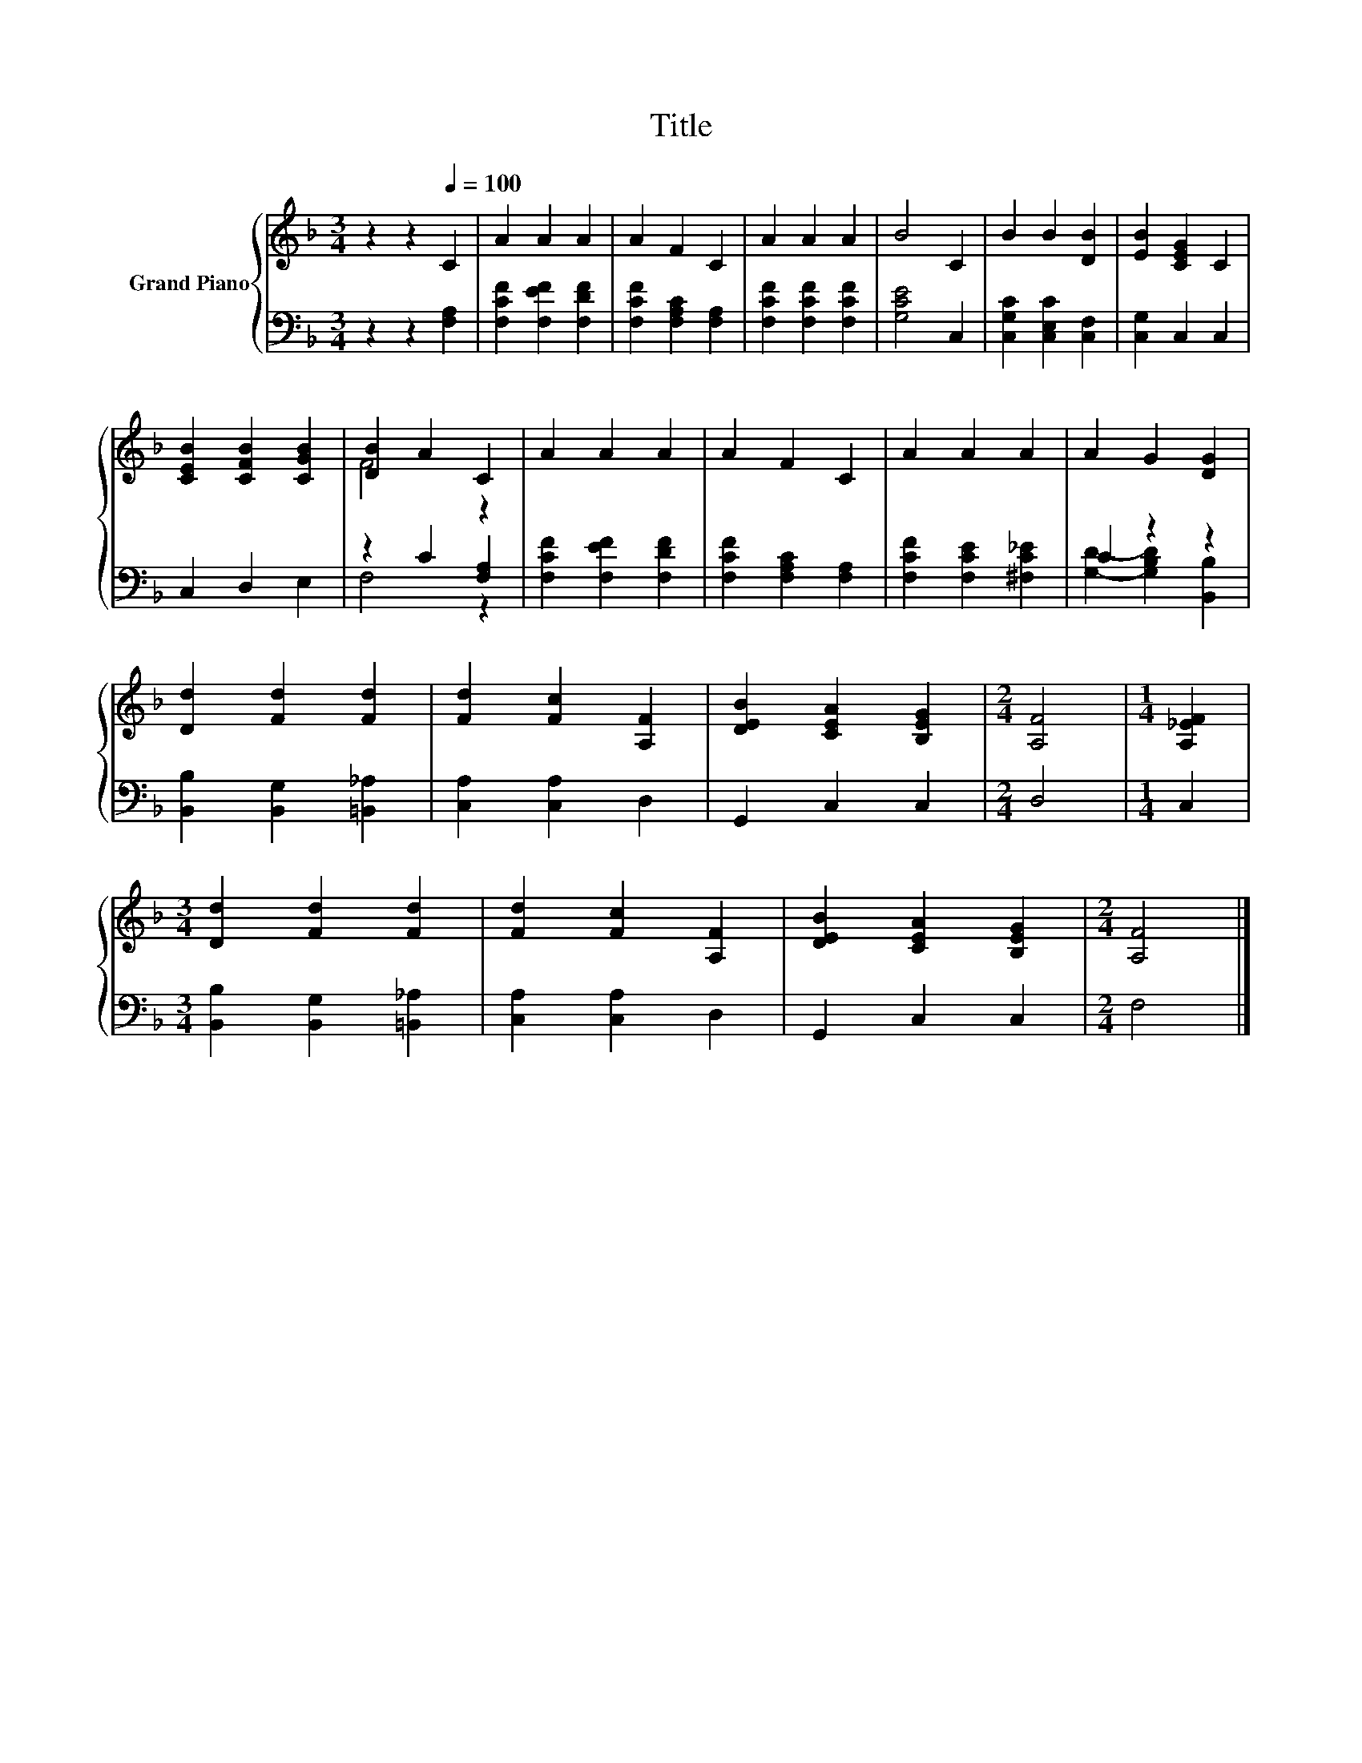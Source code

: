 X:1
T:Title
%%score { ( 1 3 ) | ( 2 4 ) }
L:1/8
M:3/4
K:F
V:1 treble nm="Grand Piano"
V:3 treble 
V:2 bass 
V:4 bass 
V:1
 z2 z2[Q:1/4=100] C2 | A2 A2 A2 | A2 F2 C2 | A2 A2 A2 | B4 C2 | B2 B2 [DB]2 | [EB]2 [CEG]2 C2 | %7
 [CEB]2 [CFB]2 [CGB]2 | [DB]2 A2 C2 | A2 A2 A2 | A2 F2 C2 | A2 A2 A2 | A2 G2 [DG]2 | %13
 [Dd]2 [Fd]2 [Fd]2 | [Fd]2 [Fc]2 [A,F]2 | [DEB]2 [CEA]2 [B,EG]2 |[M:2/4] [A,F]4 |[M:1/4] [A,_EF]2 | %18
[M:3/4] [Dd]2 [Fd]2 [Fd]2 | [Fd]2 [Fc]2 [A,F]2 | [DEB]2 [CEA]2 [B,EG]2 |[M:2/4] [A,F]4 |] %22
V:2
 z2 z2 [F,A,]2 | [F,CF]2 [F,EF]2 [F,DF]2 | [F,CF]2 [F,A,C]2 [F,A,]2 | [F,CF]2 [F,CF]2 [F,CF]2 | %4
 [G,CE]4 C,2 | [C,G,C]2 [C,E,C]2 [C,F,]2 | [C,G,]2 C,2 C,2 | C,2 D,2 E,2 | z2 C2 [F,A,]2 | %9
 [F,CF]2 [F,EF]2 [F,DF]2 | [F,CF]2 [F,A,C]2 [F,A,]2 | [F,CF]2 [F,CE]2 [^F,C_E]2 | C2 z2 z2 | %13
 [B,,B,]2 [B,,G,]2 [=B,,_A,]2 | [C,A,]2 [C,A,]2 D,2 | G,,2 C,2 C,2 |[M:2/4] D,4 |[M:1/4] C,2 | %18
[M:3/4] [B,,B,]2 [B,,G,]2 [=B,,_A,]2 | [C,A,]2 [C,A,]2 D,2 | G,,2 C,2 C,2 |[M:2/4] F,4 |] %22
V:3
 x6 | x6 | x6 | x6 | x6 | x6 | x6 | x6 | F4 z2 | x6 | x6 | x6 | x6 | x6 | x6 | x6 |[M:2/4] x4 | %17
[M:1/4] x2 |[M:3/4] x6 | x6 | x6 |[M:2/4] x4 |] %22
V:4
 x6 | x6 | x6 | x6 | x6 | x6 | x6 | x6 | F,4 z2 | x6 | x6 | x6 | [G,D]2- [G,B,D]2 [B,,B,]2 | x6 | %14
 x6 | x6 |[M:2/4] x4 |[M:1/4] x2 |[M:3/4] x6 | x6 | x6 |[M:2/4] x4 |] %22

